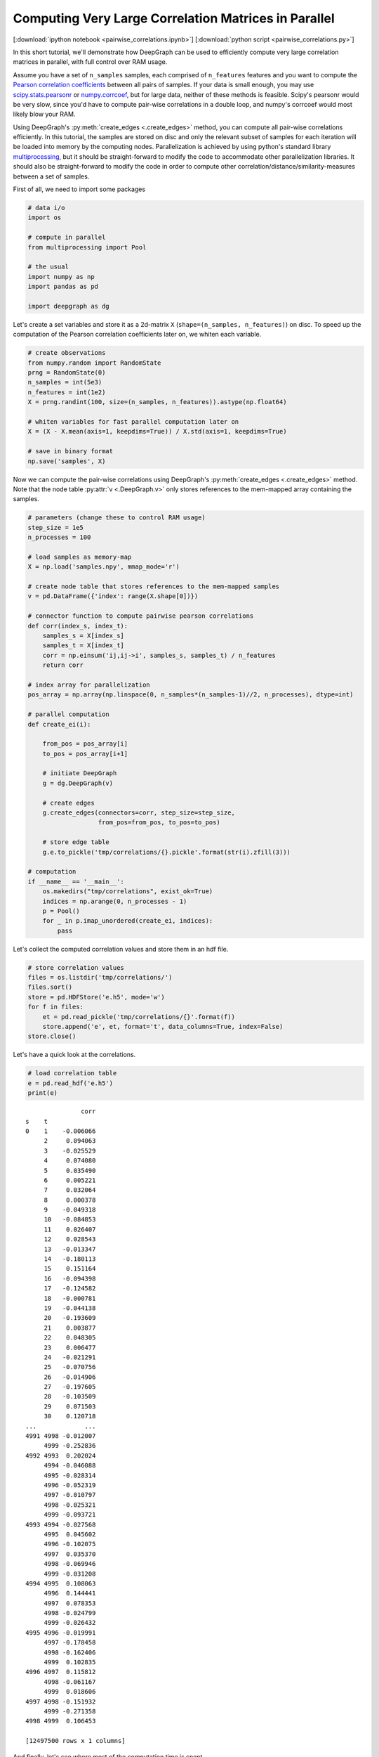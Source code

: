 
.. _tutorial_pairwise_correlations:

Computing Very Large Correlation Matrices in Parallel
=====================================================

[:download:`ipython notebook <pairwise_correlations.ipynb>`] [:download:`python script <pairwise_correlations.py>`]

In this short tutorial, we'll demonstrate how DeepGraph can be used to efficiently compute very large correlation matrices in parallel, with full control over RAM usage.

Assume you have a set of ``n_samples`` samples, each comprised of ``n_features`` features and you want to compute the `Pearson correlation coefficients <https://en.wikipedia.org/wiki/Pearson_correlation_coefficient>`_ between all pairs of samples. If your data is small enough, you may use `scipy.stats.pearsonr <https://docs.scipy.org/doc/scipy/reference/generated/scipy.stats.pearsonr.html#scipy.stats.pearsonr>`_ or `numpy.corrcoef <https://docs.scipy.org/doc/numpy/reference/generated/numpy.corrcoef.html>`_, but for large data, neither of these methods is feasible. Scipy's pearsonr  would be very slow, since you'd have to compute pair-wise correlations in a double loop, and numpy's corrcoef would most likely blow your RAM.

Using DeepGraph's :py:meth:`create_edges <.create_edges>` method, you can compute all pair-wise correlations efficiently. In this tutorial, the samples are stored on disc and only the relevant subset of samples for each iteration will be loaded into memory by the computing nodes. Parallelization is achieved by using python's standard library `multiprocessing <https://docs.python.org/3.6/library/multiprocessing.html>`_, but it should be straight-forward to modify the code to accommodate other parallelization libraries. It should also be straight-forward to modify the code in order to compute other correlation/distance/similarity-measures between a set of samples.

First of all, we need to import some packages

.. code:: python

    # data i/o
    import os

    # compute in parallel
    from multiprocessing import Pool

    # the usual
    import numpy as np
    import pandas as pd

    import deepgraph as dg


Let's create a set variables and store it as a 2d-matrix ``X``
(``shape=(n_samples, n_features)``) on disc. To speed up the computation
of the Pearson correlation coefficients later on, we whiten each
variable.

.. code:: python

    # create observations
    from numpy.random import RandomState
    prng = RandomState(0)
    n_samples = int(5e3)
    n_features = int(1e2)
    X = prng.randint(100, size=(n_samples, n_features)).astype(np.float64)

    # whiten variables for fast parallel computation later on
    X = (X - X.mean(axis=1, keepdims=True)) / X.std(axis=1, keepdims=True)

    # save in binary format
    np.save('samples', X)


Now we can compute the pair-wise correlations using DeepGraph's :py:meth:`create_edges <.create_edges>` method. Note that the node table :py:attr:`v <.DeepGraph.v>` only stores references to the mem-mapped array containing the samples.

.. code:: python

    # parameters (change these to control RAM usage)
    step_size = 1e5
    n_processes = 100

    # load samples as memory-map
    X = np.load('samples.npy', mmap_mode='r')

    # create node table that stores references to the mem-mapped samples
    v = pd.DataFrame({'index': range(X.shape[0])})

    # connector function to compute pairwise pearson correlations
    def corr(index_s, index_t):
        samples_s = X[index_s]
        samples_t = X[index_t]
        corr = np.einsum('ij,ij->i', samples_s, samples_t) / n_features
        return corr

    # index array for parallelization
    pos_array = np.array(np.linspace(0, n_samples*(n_samples-1)//2, n_processes), dtype=int)

    # parallel computation
    def create_ei(i):

        from_pos = pos_array[i]
        to_pos = pos_array[i+1]

        # initiate DeepGraph
        g = dg.DeepGraph(v)

        # create edges
        g.create_edges(connectors=corr, step_size=step_size,
                       from_pos=from_pos, to_pos=to_pos)

        # store edge table
        g.e.to_pickle('tmp/correlations/{}.pickle'.format(str(i).zfill(3)))

    # computation
    if __name__ == '__main__':
        os.makedirs("tmp/correlations", exist_ok=True)
        indices = np.arange(0, n_processes - 1)
        p = Pool()
        for _ in p.imap_unordered(create_ei, indices):
            pass


Let's collect the computed correlation values and store them in an hdf
file.

.. code:: python

    # store correlation values
    files = os.listdir('tmp/correlations/')
    files.sort()
    store = pd.HDFStore('e.h5', mode='w')
    for f in files:
        et = pd.read_pickle('tmp/correlations/{}'.format(f))
        store.append('e', et, format='t', data_columns=True, index=False)
    store.close()


Let's have a quick look at the correlations.

.. code:: python

    # load correlation table
    e = pd.read_hdf('e.h5')
    print(e)


.. parsed-literal::

                   corr
    s    t
    0    1    -0.006066
         2     0.094063
         3    -0.025529
         4     0.074080
         5     0.035490
         6     0.005221
         7     0.032064
         8     0.000378
         9    -0.049318
         10   -0.084853
         11    0.026407
         12    0.028543
         13   -0.013347
         14   -0.180113
         15    0.151164
         16   -0.094398
         17   -0.124582
         18   -0.000781
         19   -0.044138
         20   -0.193609
         21    0.003877
         22    0.048305
         23    0.006477
         24   -0.021291
         25   -0.070756
         26   -0.014906
         27   -0.197605
         28   -0.103509
         29    0.071503
         30    0.120718
    ...             ...
    4991 4998 -0.012007
         4999 -0.252836
    4992 4993  0.202024
         4994 -0.046088
         4995 -0.028314
         4996 -0.052319
         4997 -0.010797
         4998 -0.025321
         4999 -0.093721
    4993 4994 -0.027568
         4995  0.045602
         4996 -0.102075
         4997  0.035370
         4998 -0.069946
         4999 -0.031208
    4994 4995  0.108063
         4996  0.144441
         4997  0.078353
         4998 -0.024799
         4999 -0.026432
    4995 4996 -0.019991
         4997 -0.178458
         4998 -0.162406
         4999  0.102835
    4996 4997  0.115812
         4998 -0.061167
         4999  0.018606
    4997 4998 -0.151932
         4999 -0.271358
    4998 4999  0.106453

    [12497500 rows x 1 columns]


And finally, let's see where most of the computation time is spent.

.. code:: python

    g = dg.DeepGraph(v)
    p = %prun -r g.create_edges(connectors=corr, step_size=step_size)


.. code:: python

    p.print_stats(20)


.. parsed-literal::

             252632 function calls (247856 primitive calls) in 6.961 seconds

       Ordered by: internal time
       List reduced from 528 to 20 due to restriction <20>

       ncalls  tottime  percall  cumtime  percall filename:lineno(function)
          250    3.990    0.016    3.997    0.016 memmap.py:334(__getitem__)
          125    1.216    0.010    1.216    0.010 {built-in method numpy.core.multiarray.c_einsum}
          125    0.328    0.003    5.582    0.045 deepgraph.py:4553(map)
            2    0.302    0.151    0.302    0.151 {method 'get_labels' of 'pandas._libs.hashtable.Int64HashTable' objects}
          250    0.114    0.000    0.124    0.000 internals.py:4473(_stack_arrays)
          125    0.086    0.001    6.017    0.048 deepgraph.py:5289(_select_and_return)
            4    0.084    0.021    0.084    0.021 {built-in method numpy.core.multiarray.concatenate}
          129    0.083    0.001    0.083    0.001 {method 'take' of 'numpy.ndarray' objects}
            2    0.066    0.033    0.180    0.090 algorithms.py:429(safe_sort)
          126    0.047    0.000    0.047    0.000 api.py:93(_sanitize_and_check)
           52    0.044    0.001    0.044    0.001 _weakrefset.py:36(__init__)
          125    0.042    0.000    0.042    0.000 {deepgraph._triu_indices._reduce_triu_indices}
          125    0.042    0.000    0.042    0.000 {built-in method deepgraph._triu_indices._triu_indices}
            2    0.039    0.020    0.039    0.020 function_base.py:4684(delete)
            2    0.032    0.016    0.032    0.016 {built-in method numpy.core.multiarray.putmask}
            4    0.026    0.006    0.026    0.006 {built-in method pandas._libs.algos.ensure_int16}
          125    0.021    0.000    5.234    0.042 <ipython-input-3-ddd5575c35f5>:12(corr)
    49804/49196    0.015    0.000    0.074    0.000 {built-in method builtins.isinstance}
            1    0.015    0.015    6.893    6.893 deepgraph.py:4783(_matrix_iterator)
            1    0.013    0.013    6.961    6.961 deepgraph.py:178(create_edges)


As you can see, most of the time is spent by getting the requested
samples in the corr-function, followed by computing the correlation
values themselves.
